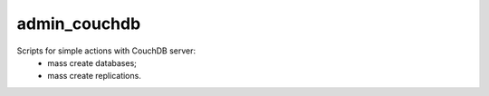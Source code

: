 admin_couchdb
=====

Scripts for simple actions with CouchDB server:
    - mass create databases;
    - mass create replications.